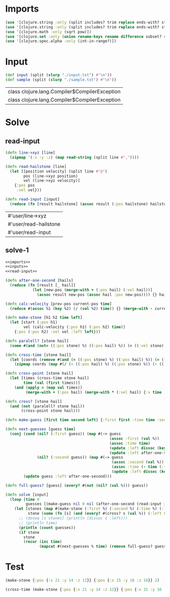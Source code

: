 * Imports
#+name:imports
#+begin_src clojure :noweb yes :noweb-ref yes
  (use '[clojure.string :only (split includes? trim replace ends-with? starts-with? replace-first join)])
  (use '[clojure.string :only (split includes? trim replace ends-with? starts-with? replace-first join)])
  (use '[clojure.math :only (sqrt pow)])
  (use '[clojure.set :only (union rename-keys rename difference subset? superset?)])
  (use '[clojure.spec.alpha :only (int-in-range?)])
#+end_src

#+RESULTS: imports


* Input
#+name:inputs
#+begin_src clojure :noweb yes :noweb-ref yes
  (def input (split (slurp "./input.txt") #"\n"))
  (def sample (split (slurp "./sample.txt") #"\n"))
#+end_src

#+RESULTS: inputs
| class clojure.lang.Compiler$CompilerException |
| class clojure.lang.Compiler$CompilerException |


* Solve
** read-input
#+name:read-input
#+begin_src clojure :noweb yes :noweb-ref yes
  (defn line->xyz [line]
    (zipmap '(:x :y :z) (map read-string (split line #","))))

  (defn read-hailstone [line]
    (let [[position velocity] (split line #"@")
          pos (line->xyz position)
          vel (line->xyz velocity)]
      {:pos pos
       :vel vel}))

  (defn read-input [input]
    (reduce (fn [result hailstone] (assoc result (:pos hailstone) hailstone)) {} (map read-hailstone input)))
#+end_src

#+RESULTS: read-input
| #'user/line->xyz      |
| #'user/read-hailstone |
| #'user/read-input     |

** solve-1
#+begin_src clojure :noweb yes :noweb-ref yes
  <<imports>>
  <<inputs>>
  <<read-input>>

  (defn after-one-second [hails]
    (reduce (fn [result [_ hail]]
              (let [new-pos (merge-with + (:pos hail) (:vel hail))]
                (assoc result new-pos (assoc hail :pos new-pos)))) {} hails))

  (defn calc-velocity [prev-pos current-pos time]
    (reduce #(assoc %1 (key %2) (/ (val %2) time)) {} (merge-with - current-pos prev-pos)))

  (defn make-stone [h1 h2 time left]
    (let [start (:pos h1)
          vel (calc-velocity (:pos h1) (:pos h2) time)]
      {:pos (:pos h2) :vel vel :left left}))

  (defn paralell? [stone hail]
    (some #(and (not= ((:pos stone) %) ((:pos hail) %)) (= ((:vel stone) %) ((:vel hail) %))) '(:x :y :z)))

  (defn cross-time [stone hail]
    (let [coords (remove #(and (= ((:pos stone) %) ((:pos hail) %)) (= ((:vel stone) %) ((:vel hail) %))) '(:x :y :z))]
      (zipmap coords (map #(/ (- ((:pos hail) %) ((:pos stone) %)) (- ((:vel stone) %) ((:vel hail) %))) coords))))

  (defn cross-point [stone hail]
    (let [times (cross-time stone hail)
          time (val (first times))]
      (and (apply = (map val times))
           (merge-with + (:pos hail) (merge-with * (:vel hail) {:x time :y time :z time})))))

  (defn cross? [stone hail]
    (and (not (paralell? stone hail))
         (cross-point stone hail)))

  (defn make-guess [first time second left] {:first first :time time :second second :left left})

  (defn next-guesses [guess time]
    (conj (cond (nil? (:first guess)) (map #(-> guess
                                                (assoc :first (val %))
                                                (assoc :time time)
                                                (update :left dissoc (key %))
                                                (update :left after-one-second)) (:left guess))
                (nil? (:second guess)) (map #(-> guess
                                                 (assoc :second (val %))
                                                 (assoc :time (- time (:time guess)))
                                                 (update :left dissoc (key %))) (:left guess)))
          (update guess :left after-one-second)))

  (defn full-guess? [guess] (every? #(not (nil? (val %))) guess))

  (defn solve [input]
    (loop [time 0
           guesses [(make-guess nil 0 nil (after-one-second (read-input input)))]]
      (let [stones (map #(make-stone (:first %) (:second %) (:time %) (:left %)) (filter full-guess? guesses))
            stone (some (fn [s] (and (every? #(cross? s (val %)) (:left s)) s)) stones)]
        ;; (doseq [s stones] (println (dissoc s :left)))
        ;; (println time)
        (println (count guesses))
        (if stone
          stone
          (recur (inc time)
                 (mapcat #(next-guesses % time) (remove full-guess? guesses)))))))
#+end_src

#+RESULTS:
| #'user/input            |
| #'user/sample           |
| #'user/line->xyz        |
| #'user/read-hailstone   |
| #'user/read-input       |
| #'user/after-one-second |
| #'user/calc-velocity    |
| #'user/make-stone       |
| #'user/paralell?        |
| #'user/cross-time       |
| #'user/cross-point      |
| #'user/cross?           |
| #'user/make-guess       |
| #'user/next-guesses     |
| #'user/full-guess?      |
| #'user/solve            |
| #'user/solve            |


* Test
#+begin_src clojure :noweb yes :noweb-ref yes
  (make-stone {:pos {:x 21 :y 14 :z 12}} {:pos {:x 15 :y 16 :z 16}} 2)

  (cross-time (make-stone {:pos {:x 21 :y 14 :z 12}} {:pos {:x 15 :y 16 :z 16}} 2) {:pos {:x 17 :y 18 :z 20} :vel {:x -1 :y -1 :z -2}})
#+end_src
